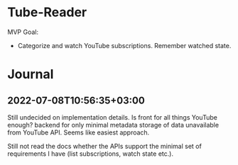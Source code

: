 * Tube-Reader

MVP Goal:
- Categorize and watch YouTube subscriptions. Remember watched state.


* Journal
** 2022-07-08T10:56:35+03:00

Still undecided on implementation details. Is front for all things YouTube enough? backend for only minimal metadata
storage of data unavailable from YouTube API. Seems like easiest approach.

Still not read the docs whether the APIs support the minimal set of requirements I have (list subscriptions, watch state etc.).
